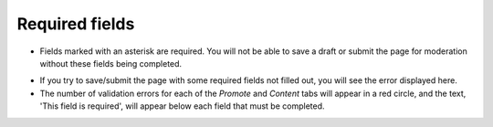 Required fields
~~~~~~~~~~~~~~~

* Fields marked with an asterisk are required. You will not be able to save a draft or submit the page for moderation without these fields being completed.

..  image:: ../../images/screen22_required_field.png

* If you try to save/submit the page with some required fields not filled out, you will see the error displayed here.
* The number of validation errors for each of the *Promote* and *Content* tabs will appear in a red circle, and the text, 'This field is required', will appear below each field that must be completed.

..  image:: ../../images/screen23_validation_error.png
